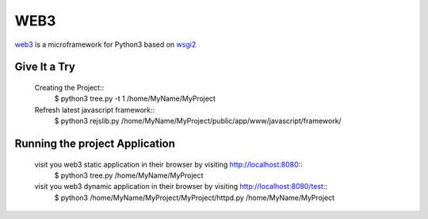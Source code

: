 WEB3
====

.. web3 is a microframework for Python3 based on WSGI2

`web3 <https://github.com/huanguan1978/web3>`_ is a microframework for Python3 based on `wsgi2 <http://www.python.org/dev/peps/pep-0444/>`_ 


Give It a Try
-------------

    Creating the Project::
        $ python3 tree.py -t 1 /home/MyName/MyProject
    Refresh latest javascript framework::
        $ python3 rejslib.py   /home/MyName/MyProject/public/app/www/javascript/framework/

Running the project Application
-------------------------------

    visit you web3 static application in their browser by visiting http://localhost:8080::
        $ python3 tree.py /home/MyName/MyProject

    visit you web3 dynamic application in their browser by visiting http://localhost:8080/test::
        $ python3 /home/MyName/MyProject/MyProject/httpd.py /home/MyName/MyProject
